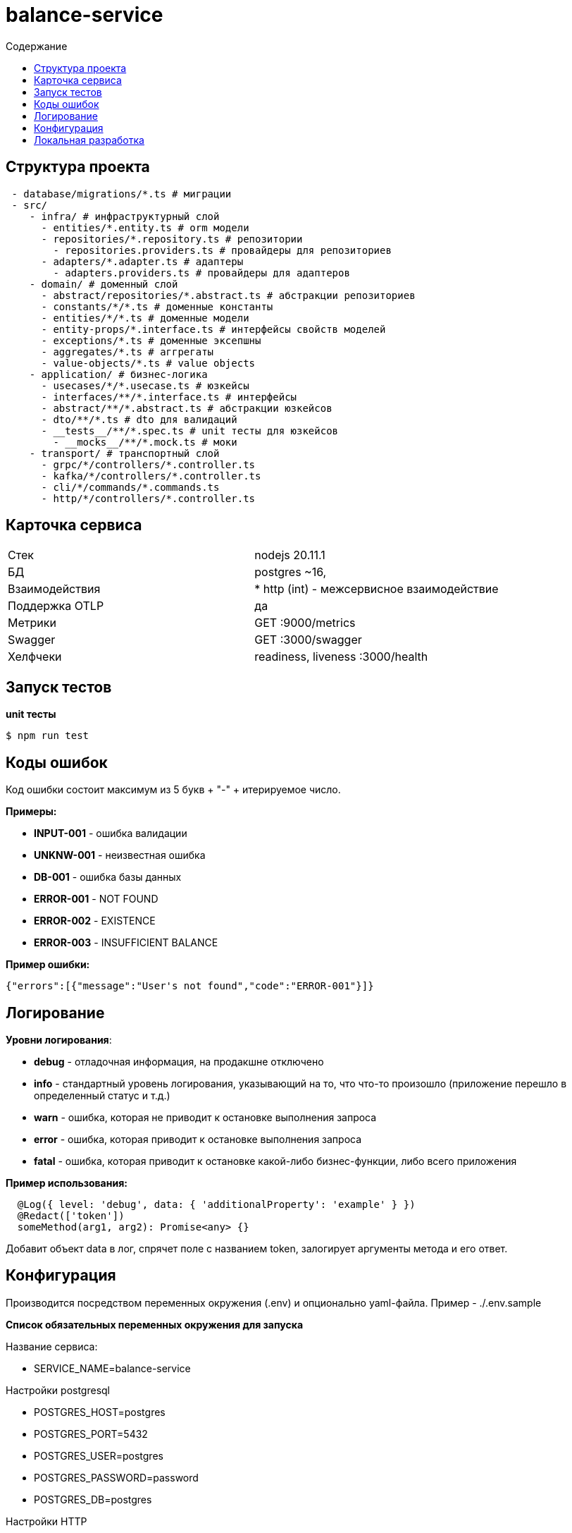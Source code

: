 = balance-service
:toc:
:toc-title: Содержание

== Структура проекта

[source,bash]
----
 - database/migrations/*.ts # миграции
 - src/
    - infra/ # инфраструктурный слой
      - entities/*.entity.ts # orm модели
      - repositories/*.repository.ts # репозитории
        - repositories.providers.ts # провайдеры для репозиториев
      - adapters/*.adapter.ts # адаптеры
        - adapters.providers.ts # провайдеры для адаптеров
    - domain/ # доменный слой
      - abstract/repositories/*.abstract.ts # абстракции репозиториев
      - constants/*/*.ts # доменные константы
      - entities/*/*.ts # доменные модели
      - entity-props/*.interface.ts # интерфейсы свойств моделей
      - exceptions/*.ts # доменные эксепшны
      - aggregates/*.ts # аггрегаты
      - value-objects/*.ts # value objects
    - application/ # бизнес-логика
      - usecases/*/*.usecase.ts # юзкейсы
      - interfaces/**/*.interface.ts # интерфейсы
      - abstract/**/*.abstract.ts # абстракции юзкейсов
      - dto/**/*.ts # dto для валидаций
      - __tests__/**/*.spec.ts # unit тесты для юзкейсов
        - __mocks__/**/*.mock.ts # моки
    - transport/ # транспортный слой
      - grpc/*/controllers/*.controller.ts
      - kafka/*/controllers/*.controller.ts
      - cli/*/commands/*.commands.ts
      - http/*/controllers/*.controller.ts
----

== Карточка сервиса

|===
| Стек |
nodejs 20.11.1

| БД |
postgres ~16,

| Взаимодействия |
* http (int) - межсервисное взаимодействие

| Поддержка OTLP |
да

| Метрики |

GET :9000/metrics

| Swagger |

GET :3000/swagger

| Хелфчеки |

readiness, liveness
:3000/health
|===
== Запуск тестов

*unit тесты*

[source,bash]
----
$ npm run test
----


== Коды ошибок

Код ошибки состоит максимум из 5 букв + "-" + итерируемое число.

*Примеры:*

- *INPUT-001* - ошибка валидации
- *UNKNW-001* - неизвестная ошибка
- *DB-001* - ошибка базы данных
- *ERROR-001* - NOT FOUND
- *ERROR-002* - EXISTENCE
- *ERROR-003* - INSUFFICIENT BALANCE

*Пример ошибки:*
[source,json]
----
{"errors":[{"message":"User's not found","code":"ERROR-001"}]}
----

== Логирование

*Уровни логирования*:

- *debug* - отладочная информация, на продакшне отключено
- *info* - стандартный уровень логирования, указывающий на то, что что-то произошло (приложение перешло в определенный статус и т.д.)
- *warn* - ошибка, которая не приводит к остановке выполнения запроса
- *error* - ошибка, которая приводит к остановке выполнения запроса
- *fatal* - ошибка, которая приводит к остановке какой-либо бизнес-функции, либо всего приложения

*Пример использования:*
[source,typescript]
----
  @Log({ level: 'debug', data: { 'additionalProperty': 'example' } })
  @Redact(['token'])
  someMethod(arg1, arg2): Promise<any> {}
----
Добавит объект data в лог, спрячет поле с названием token, залогирует аргументы метода и его ответ.

== Конфигурация

Производится посредством переменных окружения (.env) и опционально yaml-файла. Пример - ./.env.sample

*Список обязательных переменных окружения для запуска*

Название сервиса:

- SERVICE_NAME=balance-service

Настройки postgresql

- POSTGRES_HOST=postgres

- POSTGRES_PORT=5432

- POSTGRES_USER=postgres

- POSTGRES_PASSWORD=password

- POSTGRES_DB=postgres

Настройки HTTP

- HTTP_PORT=3000

- NODE_ENV=production | development | local

Настройка access token

- ACCESS_TOKEN=1e7ef5a4-9ec3-4feb-9085-f78919c83317

== Локальная разработка

*Запуск*

[source,bash]
----
$ cp .env.sample .env
$ docker-compose up -d balance-service-postgres
$ npm i
$ npm run start:local
----

*Миграции*

создать пустую миграцию:

[source,bash]
----
$ npm run migration:create --name=<название миграции>
----
накатить миграции:

[source,bash]
----
$ npm run migration:run
----
автоматически сгенерировать миграцию по разнице между entities и базой данных:

[source,bash]
----
$ npm run migration:generate --name=<название миграции>
----